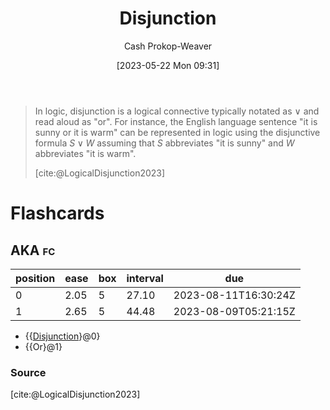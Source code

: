:PROPERTIES:
:ID:       2b16ef01-2da2-4de8-ae0f-eb694367a7f7
:LAST_MODIFIED: [2023-07-15 Sat 07:10]
:ROAM_REFS: [cite:@LogicalDisjunction2023]
:END:
#+title: Disjunction
#+hugo_custom_front_matter: :slug "2b16ef01-2da2-4de8-ae0f-eb694367a7f7"
#+author: Cash Prokop-Weaver
#+date: [2023-05-22 Mon 09:31]
#+filetags: :concept:

#+begin_quote
In logic, disjunction is a logical connective typically notated as $\vee$ and read aloud as "or". For instance, the English language sentence "it is sunny or it is warm" can be represented in logic using the disjunctive formula $S \vee W$ assuming that $S$ abbreviates "it is sunny" and $W$ abbreviates "it is warm".

[cite:@LogicalDisjunction2023]
#+end_quote

* Flashcards
** AKA :fc:
:PROPERTIES:
:CREATED: [2023-05-22 Mon 09:35]
:FC_CREATED: 2023-05-22T16:35:42Z
:FC_TYPE:  cloze
:ID:       8a1e442d-8cc4-4bf3-854e-ee62807a40ca
:FC_CLOZE_MAX: 1
:FC_CLOZE_TYPE: deletion
:END:
:REVIEW_DATA:
| position | ease | box | interval | due                  |
|----------+------+-----+----------+----------------------|
|        0 | 2.05 |   5 |    27.10 | 2023-08-11T16:30:24Z |
|        1 | 2.65 |   5 |    44.48 | 2023-08-09T05:21:15Z |
:END:

- {{[[id:2b16ef01-2da2-4de8-ae0f-eb694367a7f7][Disjunction]]}@0}
- {{Or}@1}

*** Source
[cite:@LogicalDisjunction2023]
#+print_bibliography: